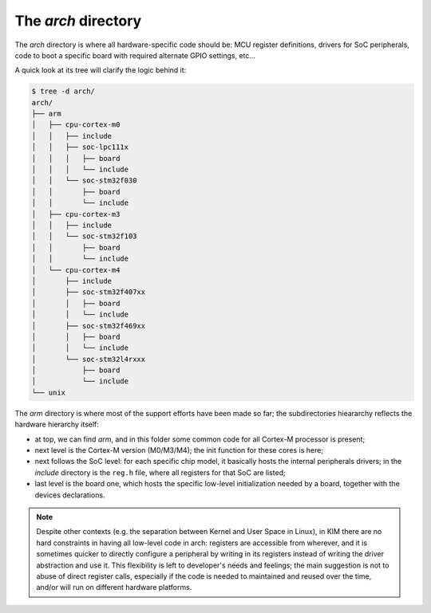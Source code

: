 The *arch* directory
====================

The *arch* directory is where all hardware-specific code should be: MCU register
definitions, drivers for SoC peripherals, code to boot a specific board with
required alternate GPIO settings, etc...

A quick look at its tree will clarify the logic behind it:

.. code-block:: bash

	$ tree -d arch/
	arch/
	├── arm
	│   ├── cpu-cortex-m0
	│   │   ├── include
	│   │   ├── soc-lpc111x
	│   │   │   ├── board
	│   │   │   └── include
	│   │   └── soc-stm32f030
	│   │       ├── board
	│   │       └── include
	│   ├── cpu-cortex-m3
	│   │   ├── include
	│   │   └── soc-stm32f103
	│   │       ├── board
	│   │       └── include
	│   └── cpu-cortex-m4
	│       ├── include
	│       ├── soc-stm32f407xx
	│       │   ├── board
	│       │   └── include
	│       ├── soc-stm32f469xx
	│       │   ├── board
	│       │   └── include
	│       └── soc-stm32l4rxxx
	│           ├── board
	│           └── include
	└── unix

The *arm* directory is where most of the support efforts have been made so far;
the subdirectories hieararchy reflects the hardware hierarchy itself:

- at top, we can find *arm*, and in this folder some common code for all
  Cortex-M processor is present;

- next level is the Cortex-M version (M0/M3/M4); the init function for these
  cores is here;

- next follows the SoC level: for each specific chip model, it basically hosts
  the internal peripherals drivers; in the *include* directory is the ``reg.h``
  file, where all registers for that SoC are listed;

- last level is the board one, which hosts the specific low-level initialization
  needed by a board, together with the devices declarations.

.. note::

  Despite other contexts (e.g. the separation between Kernel and User Space in
  Linux), in KIM there are no hard constraints in having all low-level code in
  arch: registers are accessible from wherever, and it is sometimes quicker to
  directly configure a peripheral by writing in its registers instead of
  writing the driver abstraction and use it. This flexibility is left to
  developer's needs and feelings; the main suggestion is not to abuse of direct
  register calls, especially if the code is needed to maintained and reused
  over the time, and/or will run on different hardware platforms.
